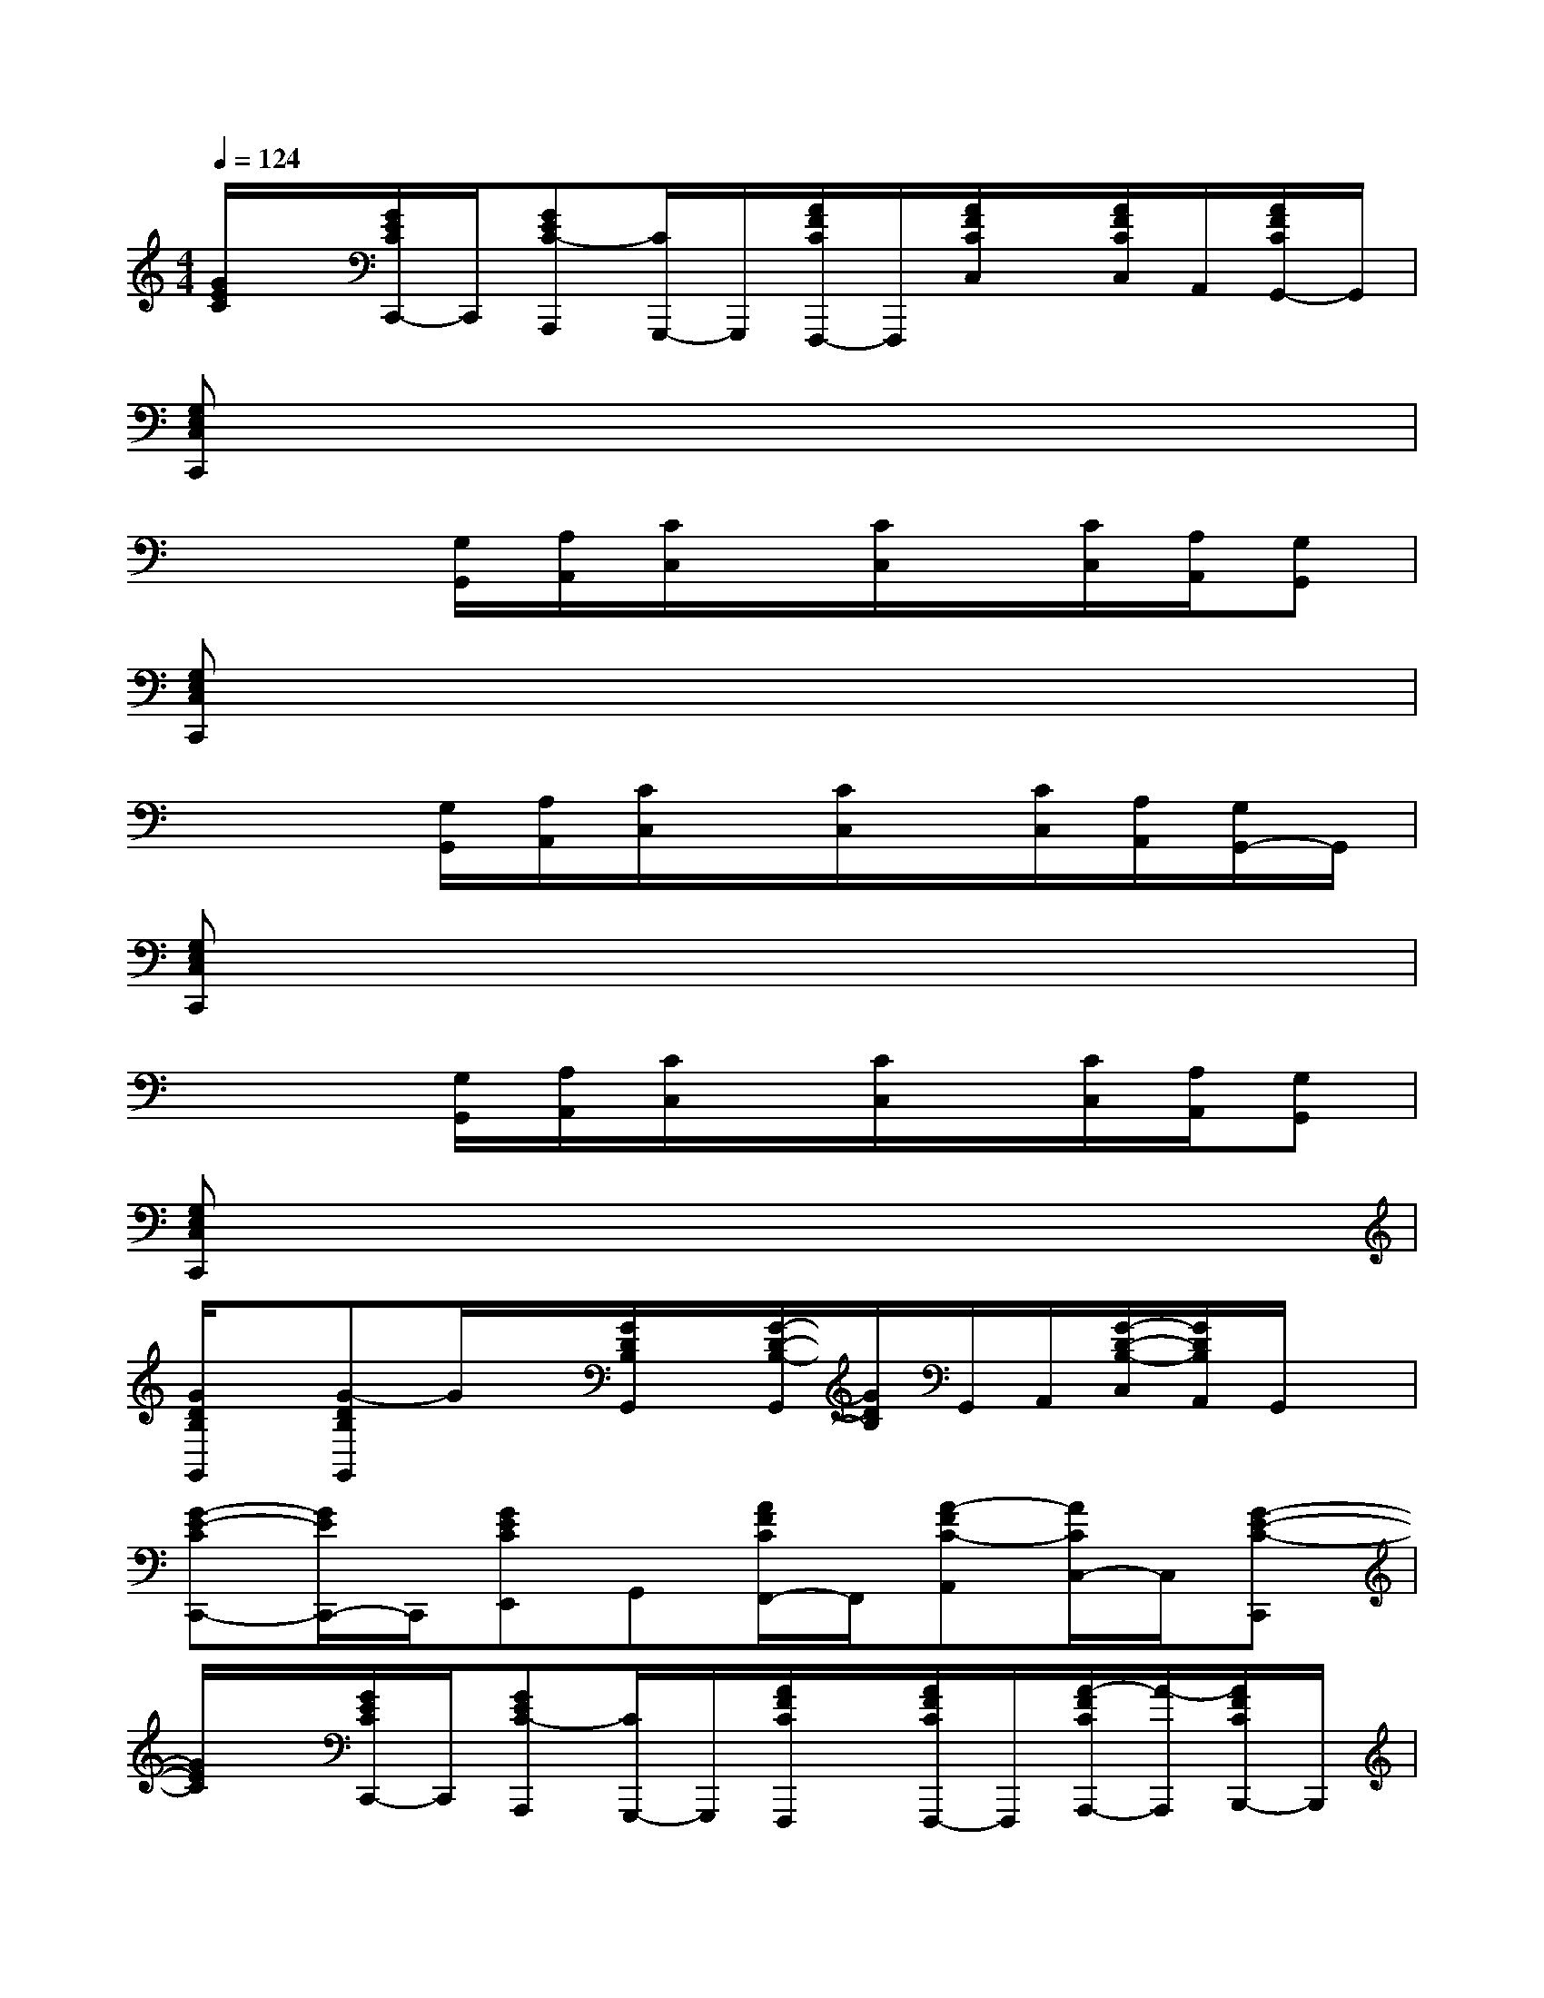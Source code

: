 X:1
T:
M:4/4
L:1/8
Q:1/4=124
K:C%0sharps
V:1
[G/2E/2C/2]x/2[G/2E/2C/2C,,/2-]C,,/2[GEC-A,,,][C/2G,,,/2-]G,,,/2[A/2F/2C/2F,,,/2-]F,,,/2[A/2F/2C/2C,/2]x/2[A/2F/2C/2C,/2]A,,/2[A/2F/2C/2G,,/2-]G,,/2|
[G,E,C,C,,]x6x|
x3[G,/2G,,/2][A,/2A,,/2][C/2C,/2]x/2[C/2C,/2]x/2[C/2C,/2][A,/2A,,/2][G,G,,]|
[G,E,C,C,,]x6x|
x3[G,/2G,,/2][A,/2A,,/2][C/2C,/2]x/2[C/2C,/2]x/2[C/2C,/2][A,/2A,,/2][G,/2G,,/2-]G,,/2|
[G,E,C,C,,]x6x|
x3[G,/2G,,/2][A,/2A,,/2][C/2C,/2]x/2[C/2C,/2]x/2[C/2C,/2][A,/2A,,/2][G,G,,]|
[G,E,C,C,,]x6x|
[G/2D/2B,/2G,,/2]x/2[G-DB,G,,]G/2x/2[G/2D/2B,/2G,,/2]x/2[G/2-D/2-B,/2-G,,/2][G/2D/2B,/2]G,,/2A,,/2[G/2-D/2-B,/2-C,/2][G/2D/2B,/2A,,/2]G,,/2x/2|
[G-E-CC,,-][G/2E/2C,,/2-]C,,/2[GECE,,]G,,[A/2F/2C/2F,,/2-]F,,/2[A-FC-A,,][A/2C/2C,/2-]C,/2[G-E-C-C,,]|
[G/2E/2C/2]x/2[G/2E/2C/2C,,/2-]C,,/2[GEC-A,,,][C/2G,,,/2-]G,,,/2[A/2F/2C/2F,,,/2]x/2[A/2F/2C/2F,,,/2-]F,,,/2[A/2-F/2C/2A,,,/2-][A/2-A,,,/2][A/2F/2C/2B,,,/2-]B,,,/2|
[G/2-E/2-C/2-C,,/2][G/2E/2C/2-][C/2C,,/2-]C,,/2[GECE,,]G,,[A/2F/2C/2F,,/2-]F,,/2[AFCA,,]C,[G-E-C-C,,]|
[G/2E/2C/2]x/2[G/2E/2C/2C,,/2-]C,,/2[G-ECA,,,][G/2G,,,/2-]G,,,/2[A/2F/2C/2F,,,/2]x/2[A/2F/2C/2F,,,/2-]F,,,/2[A/2F/2C/2A,,,/2-]A,,,/2[A/2F/2C/2B,,,/2-]B,,,/2|
[GEC-C,,-][C/2C,,/2-]C,,/2[GECE,,]G,,[A/2F/2C/2F,,/2-]F,,/2[A-FC-A,,][A/2C/2C,/2-]C,/2[G-E-C-C,,]|
[G/2E/2C/2]x/2[G/2E/2C/2C,,/2-]C,,/2[G-E-C-A,,,][G/2E/2C/2G,,,/2-]G,,,/2[A/2F/2C/2F,,,/2]x/2[A/2F/2C/2F,,,/2-]F,,,/2[A/2F/2C/2A,,,/2-]A,,,/2[A/2F/2C/2B,,,/2-]B,,,/2|
[G/2-E/2-C/2-C,,/2][G/2E/2C/2]C,,[GECE,,]G,,[A/2F/2C/2F,,/2-]F,,/2[A-F-C-A,,][A/2F/2C/2C,/2-]C,/2x